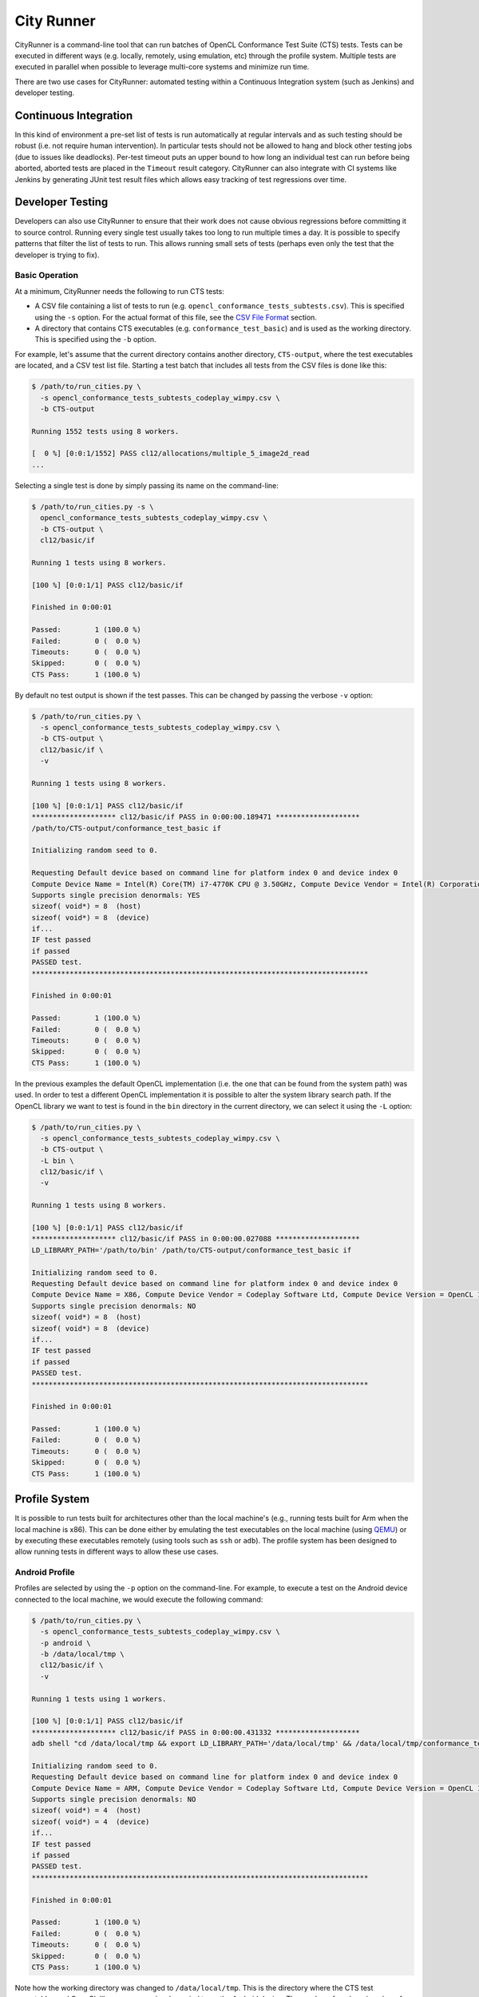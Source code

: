 City Runner
===========

CityRunner is a command-line tool that can run batches of OpenCL Conformance
Test Suite (CTS) tests. Tests can be executed in different ways (e.g. locally,
remotely, using emulation, etc) through the profile system. Multiple tests are
executed in parallel when possible to leverage multi-core systems and minimize
run time.

There are two use cases for CityRunner: automated testing within a Continuous
Integration system (such as Jenkins) and developer testing.

Continuous Integration
----------------------

In this kind of environment a pre-set list of tests is run automatically at
regular intervals and as such testing should be robust (i.e. not require human
intervention). In particular tests should not be allowed to hang and block other
testing jobs (due to issues like deadlocks). Per-test timeout puts an upper
bound to how long an individual test can run before being aborted, aborted tests
are placed in the ``Timeout`` result category. CityRunner can also integrate
with CI systems like Jenkins by generating JUnit test result files which allows
easy tracking of test regressions over time.

.. seealso::
  See our Jenkins handbook page on CTS testing for more information on how
  CityRunner is used in Jenkins.

Developer Testing
-----------------

Developers can also use CityRunner to ensure that their work does not cause
obvious regressions before committing it to source control. Running every
single test usually takes too long to run multiple times a day. It is possible
to specify patterns that filter the list of tests to run. This allows running
small sets of tests (perhaps even only the test that the developer is trying to
fix).

Basic Operation
###############

At a minimum, CityRunner needs the following to run CTS tests:

* A CSV file containing a list of tests to run (e.g.
  ``opencl_conformance_tests_subtests.csv``). This is specified using the ``-s``
  option. For the actual format of this file, see the `CSV File Format`_
  section.
* A directory that contains CTS executables (e.g. ``conformance_test_basic``)
  and is used as the working directory. This is specified using the ``-b``
  option.

For example, let's assume that the current directory contains another directory,
``CTS-output``, where the test executables are located, and a CSV test list
file. Starting a test batch that includes all tests from the CSV files is done
like this:

.. code:: console

  $ /path/to/run_cities.py \
    -s opencl_conformance_tests_subtests_codeplay_wimpy.csv \
    -b CTS-output

  Running 1552 tests using 8 workers.

  [  0 %] [0:0:1/1552] PASS cl12/allocations/multiple_5_image2d_read
  ...

Selecting a single test is done by simply passing its name on the command-line:

.. code:: console

  $ /path/to/run_cities.py -s \
    opencl_conformance_tests_subtests_codeplay_wimpy.csv \
    -b CTS-output \
    cl12/basic/if

  Running 1 tests using 8 workers.

  [100 %] [0:0:1/1] PASS cl12/basic/if

  Finished in 0:00:01

  Passed:        1 (100.0 %)
  Failed:        0 (  0.0 %)
  Timeouts:      0 (  0.0 %)
  Skipped:       0 (  0.0 %)
  CTS Pass:      1 (100.0 %)

By default no test output is shown if the test passes. This can be changed by
passing the verbose ``-v`` option:

.. code:: console

  $ /path/to/run_cities.py \
    -s opencl_conformance_tests_subtests_codeplay_wimpy.csv \
    -b CTS-output \
    cl12/basic/if \
    -v

  Running 1 tests using 8 workers.

  [100 %] [0:0:1/1] PASS cl12/basic/if
  ******************** cl12/basic/if PASS in 0:00:00.189471 ********************
  /path/to/CTS-output/conformance_test_basic if

  Initializing random seed to 0.

  Requesting Default device based on command line for platform index 0 and device index 0
  Compute Device Name = Intel(R) Core(TM) i7-4770K CPU @ 3.50GHz, Compute Device Vendor = Intel(R) Corporation, Compute Device Version = OpenCL 1.2 (Build 8), CL C Version = OpenCL C 1.2
  Supports single precision denormals: YES
  sizeof( void*) = 8  (host)
  sizeof( void*) = 8  (device)
  if...
  IF test passed
  if passed
  PASSED test.
  ********************************************************************************

  Finished in 0:00:01

  Passed:        1 (100.0 %)
  Failed:        0 (  0.0 %)
  Timeouts:      0 (  0.0 %)
  Skipped:       0 (  0.0 %)
  CTS Pass:      1 (100.0 %)

In the previous examples the default OpenCL implementation (i.e. the one that
can be found from the system path) was used. In order to test a different OpenCL
implementation it is possible to alter the system library search path. If the
OpenCL library we want to test is found in the ``bin`` directory in the current
directory, we can select it using the ``-L`` option:

.. code:: console

  $ /path/to/run_cities.py \
    -s opencl_conformance_tests_subtests_codeplay_wimpy.csv \
    -b CTS-output \
    -L bin \
    cl12/basic/if \
    -v

  Running 1 tests using 8 workers.

  [100 %] [0:0:1/1] PASS cl12/basic/if
  ******************** cl12/basic/if PASS in 0:00:00.027088 ********************
  LD_LIBRARY_PATH='/path/to/bin' /path/to/CTS-output/conformance_test_basic if

  Initializing random seed to 0.
  Requesting Default device based on command line for platform index 0 and device index 0
  Compute Device Name = X86, Compute Device Vendor = Codeplay Software Ltd, Compute Device Version = OpenCL 1.2 ComputeSuite::OCL 0.2.0.0, CL C Version = OpenCL C 1.2 ComputeSuite OCL
  Supports single precision denormals: NO
  sizeof( void*) = 8  (host)
  sizeof( void*) = 8  (device)
  if...
  IF test passed
  if passed
  PASSED test.
  ********************************************************************************

  Finished in 0:00:01

  Passed:        1 (100.0 %)
  Failed:        0 (  0.0 %)
  Timeouts:      0 (  0.0 %)
  Skipped:       0 (  0.0 %)
  CTS Pass:      1 (100.0 %)

Profile System
--------------

It is possible to run tests built for architectures other than the local
machine's (e.g., running tests built for Arm when the local machine is x86).
This can be done either by emulating the test executables on the local machine
(using `QEMU`_) or by executing these executables remotely (using tools such as
``ssh`` or ``adb``). The profile system has been designed to allow running
tests in different ways to allow these use cases.

Android Profile
###############

Profiles are selected by using the ``-p`` option on the command-line. For example,
to execute a test on the Android device connected to the local machine, we would
execute the following command:

.. code:: console

  $ /path/to/run_cities.py \
    -s opencl_conformance_tests_subtests_codeplay_wimpy.csv \
    -p android \
    -b /data/local/tmp \
    cl12/basic/if \
    -v

  Running 1 tests using 1 workers.

  [100 %] [0:0:1/1] PASS cl12/basic/if
  ******************** cl12/basic/if PASS in 0:00:00.431332 ********************
  adb shell "cd /data/local/tmp && export LD_LIBRARY_PATH='/data/local/tmp' && /data/local/tmp/conformance_test_basic if"

  Initializing random seed to 0.
  Requesting Default device based on command line for platform index 0 and device index 0
  Compute Device Name = ARM, Compute Device Vendor = Codeplay Software Ltd, Compute Device Version = OpenCL 1.2 ComputeSuite::OCL 0.2.0.0, CL C Version = OpenCL C 1.2 ComputeSuite OCL
  Supports single precision denormals: NO
  sizeof( void*) = 4  (host)
  sizeof( void*) = 4  (device)
  if...
  IF test passed
  if passed
  PASSED test.
  ********************************************************************************

  Finished in 0:00:01

  Passed:        1 (100.0 %)
  Failed:        0 (  0.0 %)
  Timeouts:      0 (  0.0 %)
  Skipped:       0 (  0.0 %)
  CTS Pass:      1 (100.0 %)

Note how the working directory was changed to ``/data/local/tmp``. This is the
directory where the CTS test executables and OpenCL library were previously
copied to on the Android device. The number of workers (number of concurrent
tests) is one as CityRunner is not able to remotely detect the number of cores
on the device.

The ``--device-serial`` option can be used to select a specific Android device
in the case multiple devices are connected to the same machine. Currently only
one Android device can be used. In the future it may be possible to run tests
concurrently on multiple Android devices.

The ``--adb`` option can be used to select a specific ``adb`` executable in
case it is not located in the system path.

SSH Profile
###########

Most profiles also require passing profile-specific options. For examples, to
use the ``ssh`` profile we need to specify the remote host and login:

.. code:: console

  $ /path/to/run_cities.py \
    -s opencl_conformance_tests_subtests_codeplay_wimpy.csv \
    -p ssh \
    --ssh-host arm-device \
    --ssh-user user \
    -b /path/to/ocl \
    cl12/basic/if \
    -v

  Running 1 tests using 1 workers.

  [100 %] [0:0:1/1] PASS cl12/basic/if
  ******************** cl12/basic/if PASS in 0:00:00.791614 ********************
  /usr/bin/ssh "-p 22" user@arm-device "cd /path/to/ocl && export LD_LIBRARY_PATH='/path/to/ocl' && /path/to/ocl/conformance_test_basic if"

  Initializing random seed to 0.
  Requesting Default device based on command line for platform index 0 and device index 0
  Compute Device Name = ARM, Compute Device Vendor = Codeplay Software Ltd, Compute Device Version = OpenCL 1.2 ComputeSuite::OCL 0.2.0.0, CL C Version = OpenCL C 1.2 ComputeSuite OCL
  Supports single precision denormals: NO
  sizeof( void*) = 4  (host)
  sizeof( void*) = 4  (device)
  if...
  IF test passed
  if passed
  PASSED test.
  ********************************************************************************

  Finished in 0:00:01

  Passed:        1 (100.0 %)
  Failed:        0 (  0.0 %)
  Timeouts:      0 (  0.0 %)
  Skipped:       0 (  0.0 %)
  CTS Pass:      1 (100.0 %)

The ``--ssh`` option can be used to select a specific SSH executable in case it
is not located in the system path or to use a specific client (e.g. PuTTY on
Windows).

The ``--ssh-port`` option allows the change the remote port to use (default:
``22``).

Reboot On Fail
^^^^^^^^^^^^^^

The ``--ssh-reboot-on-fail`` option will send a ``reboot`` command to the
device over ssh. This requires root access to the device and is intended to
reset the device in case external issues affect test reliability.

Support For Multiple Devices
^^^^^^^^^^^^^^^^^^^^^^^^^^^^

``--ssh-devices`` option allows users to target multiple devices while using ssh
profile. The option expects a file containing values describing username, host
and port number to be used while connecting to a remote device. The format is
as follows:

.. code::

  username_1 hostname_1:port_1
  username_2 hostname_2:port_2

Please note, that the values stored in ssh-devices file take precedence over
those specified using ``-ssh-user``, ``-ssh-host`` or ``-ssh-port``.

In order to be able to perform a hardware reboot when using multiple boards,
users need to provide ``-ssh-pdu-map`` file, that links pdu devices with hosts.
Expected format of the entries is as follows:

.. code::

  device_hostname_1 pdu_hostname_1:pdu_port_1
  device_hostname_2 pdu_hostname_2:pdu_port_2

QEMU Profile
############

Tests built for another architecture can also be emulated on the local machine
using `QEMU`_. This requires a few profile-specific options:

.. code:: console

  $ /path/to/run_cities.py \
    -s /path/to/opencl_conformance_tests_subtests_codeplay_wimpy.csv \
    -p qemu \
    --qemu '/usr/bin/qemu-arm -L /usr/arm-linux-gnueabihf' \
    -b /path/to/build/bin \
    cl12/basic/if \
    -v
  Running 1 tests using 8 workers.

  [100 %] [0:0:0:1/1] PASS cl12/basic/if
  ******************** cl12/basic/if PASS in 0:00:01.405060 ********************
  /usr/bin/qemu-arm -L /usr/arm-linux-gnueabihf /path/to/build/bin/conformance_test_basic if

  Initializing random seed to 0.
  Requesting Default device based on command line for platform index 0 and device index 0
  Compute Device Name = ComputeAorta Arm, Compute Device Vendor = Codeplay Software Ltd., Compute Device Version = OpenCL 1.2 ComputeAorta 1.36.0 LLVM 9.0.0svn (RelWithDebInfo), CL C Version = OpenCL C 1.2 Clang 9.0.0svn
  Supports single precision denormals: NO
  sizeof( void*) = 4  (host)
  sizeof( void*) = 4  (device)
  if...
  IF test passed
  if passed
  PASSED test.

  ********************************************************************************

  Finished in 0:00:01

  Passed:            1 (100.0 %)
  Failed:            0 (  0.0 %)
  Timeouts:          0 (  0.0 %)
  Skipped:           0 (  0.0 %)
  Overall Pass:      1 (100.0 %)
  Overall Fail:      0 (  0.0 %)


Here the ``--qemu`` option is used to select the `QEMU`_ executable that is
able to emulate the executable for the desired architecture, it includes
``-L /usr/arm-linux-gnueabihf`` to specify the ``ld`` prefix path. For example,
``qemu-mipsel`` could have been use to emulate MIPS little endian executables.

Alternatively the ``--ld`` option can be used if an executable is unable to
find a shared library it depends upon. This is incompatible with specifying
``-L /usr/arm-linux-gnueabihf`` as part of the ``--qemu`` option and will
result in a ``loader cannot load itself`` error message.

.. code:: console

  $ /path/to/run_cities.py \
    -s /path/to/opencl_conformance_tests_subtests_codeplay_wimpy.csv \
    -p qemu \
    --qemu /usr/bin/qemu-arm \
    --ld /usr/arm-linux-gnueabihf/lib/ld-linux-armhf.so.3 \
    -L /usr/arm-linux-gnueabihf/lib \
    -L /path/to/build/lib \
    -b /path/to/build/bin \
    cl12/basic/if \
    -v
  Running 1 tests using 8 workers.

  [100 %] [0:0:0:1/1] PASS cl12/basic/if
  ******************** cl12/basic/if PASS in 0:00:01.395500 ********************
  /usr/bin/qemu-arm /usr/arm-linux-gnueabihf/lib/ld-linux-armhf.so.3 --library-path /usr/arm-linux-gnueabihf/lib:/path/to/build/lib /path/to/build/bin/conformance_test_basic if

  Initializing random seed to 0.
  Requesting Default device based on command line for platform index 0 and device index 0
  Compute Device Name = ComputeAorta Arm, Compute Device Vendor = Codeplay Software Ltd., Compute Device Version = OpenCL 1.2 ComputeAorta 1.36.0 LLVM 9.0.0svn (RelWithDebInfo), CL C Version = OpenCL C 1.2 Clang 9.0.0svn
  Supports single precision denormals: NO
  sizeof( void*) = 4  (host)
  sizeof( void*) = 4  (device)
  if...
  IF test passed
  if passed
  PASSED test.

  ********************************************************************************

  Finished in 0:00:01

  Passed:            1 (100.0 %)
  Failed:            0 (  0.0 %)
  Timeouts:          0 (  0.0 %)
  Skipped:           0 (  0.0 %)
  Overall Pass:      1 (100.0 %)
  Overall Fail:      0 (  0.0 %)

.. _QEMU:
  https://www.qemu.org/

Google Test Profile
###################

CityRunner can be used to run tests from `Google Test`_ executables using the
``gtest`` profile. This includes :doc:`/source/cl/test/unitcl`, ``UnitMux``,
``UnitCompiler``, and ``UnitCargo``. Through the `Google Test`_
``--gtest_list_tests`` argument we can query the binary for the list of tests to
run, then invoke them individually with ``--gtest_test_filter``.

As a result if the ``-s`` argument for a CSV file isn't provided to
``run_cities.py`` we can still find tests. A CSV file can still be used with
the ``gtest`` profile but the format is different from CTS tests and takes a
single qualified test name.

Using the ``gtest`` profile provides benefits over standalone execution of the
binary including parallelism, configurable timeouts, and better crash handling.

In order to forward options to the `Google Test`_ executable the
``--gtest_argument`` option can be passed to CityRunner with a quoted string.
Use this multiples times to pass more than one option.

The GTest profile can also be run over SSH, all the CityRunner arguments
available to the SSH profile are inherited by GTest. To enable this feature
combine the ``-p gtest`` and ``--ssh-user`` options.

Any argument passed to ``--gtest_argument`` that contains the special string
``${TEST_NAME}`` will be expanded by CityRunner to the name of the test
executing, when it executes. For example,
``--gtest_argument"--gtest_output=xml:${TEST_NAME}_output.xml"`` will produce
an output file ``expanded_test_name_output.xml`` for each test executed by
CityRunner in the test list.

.. code:: console

  $ /path/to/run_cities.py -b \
    bin/UnitCL \
    -p gtest \
    --gtest_argument="--unitcl_test_include=test/UnitCL/test_include" \
    --gtest_argument="--unitcl_kernel_directory=test/UnitCL/kernels" \
    --gtest_argument="--gtest_filter=Execution*" \
    -v \
    -t 00:10

  ...

  [100 %] [0:1:0:335/336] PASS Execution/ExecutionWG.Compiler_Barrier_03_Odd_Work_Group_Size/31
  ******************** Execution/ExecutionWG.Compiler_Barrier_03_Odd_Work_Group_Size/31 PASS in 0:00:00.130328 ********************
  bin/UnitCL --unitcl_test_include=test/UnitCL/test_include --unitcl_kernel_directory=test/UnitCL/kernels --gtest_filter=Execution* --gtest_filter=Execution/ExecutionWG.Compiler_Barrier_03_Odd_Work_Group_Size/31

  Note: Google Test filter = Execution/ExecutionWG.Compiler_Barrier_03_Odd_Work_Group_Size/31
  [==========] Running 1 test from 1 test case.
  [----------] Global test environment set-up.
  [----------] 1 test from Execution/ExecutionWG
  [ RUN      ] Execution/ExecutionWG.Compiler_Barrier_03_Odd_Work_Group_Size/31
  [       OK ] Execution/ExecutionWG.Compiler_Barrier_03_Odd_Work_Group_Size/31 (33 ms)
  [----------] 1 test from Execution/ExecutionWG (33 ms total)

  [----------] Global test environment tear-down
  [==========] 1 test from 1 test case ran. (37 ms total)
  [  PASSED  ] 1 test.

  ********************************************************************************

  Finished in 0:00:11

  Passed:          335 ( 99.7 %)
  Failed:            0 (  0.0 %)
  Timeouts:          0 (  0.0 %)
  Skipped:           1 (  0.3 %)
  Overall Pass:    335 (100.0 %)
  Overall Fail:      0 (  0.0 %)

.. _Google Test:
  https://github.com/google/googletest
.. _UnitCL:

Response Files
--------------

While the flexibility of the profile system allows a set of tests to be easily
run on devices with different architectures, the downside is long command-lines
due to the many options to fill in. Since many of these options are set to the
same value no matter which tests are run, it would make sense to allow sets of
options to be saved to a file and re-used. The 'response file' feature allows a
list of options to be read from a file and treated as if the options were passed
on the command-line as usual.

Response files are simple text files, where each line represents a command-line
argument. For example, the following ``arm_qemu`` file would contain the options
used to run ARM tests using `QEMU`_::

  -s
  /opencl_conformance_tests_subtests_codeplay_wimpy.csv
  -p
  qemu
  --qemu
  /usr/bin/qemu-arm
  --ld
  /usr/arm-linux-gnueabihf/lib/ld-linux-armhf.so.3
  -L
  /usr/arm-linux-gnueabihf/lib
  -L
  bin
  -b
  CTS-output

Running the ``if`` test would then be done in the following way:

.. code:: console

  $ /path/to/run_cities.py @arm_qemu cl12/basic/if -v


Note how the ``@`` sign precedes the name of the response file to replace by
its content on the command-line. Multiple response files can be loaded in the
same way. This can be useful for running a list of failed tests. Let's suppose
we run all the tests first, generating the ``arm-qemu.fail`` fail file:

.. code:: console

  $ /path/to/run_cities.py @arm_qemu -r arm-qemu.fail
  ...
  Failed tests:
    cl12/spir/atomics
    cl12/spir/basic
    cl12/spir/conversions
    cl12/spir/geometrics
    cl12/spir/half
    cl12/spir/math_brute_force
  ...

Looking at the output of the failed tests revealed the issue with the tests,
which we fix. Now, we can easily re-run just those tests using the response file
feature:

.. code:: console

  $ /path/to/run_cities.py @arm_qemu @arm-qemu.fail
  ...
  [100 %] [0:0:6/6] PASS cl12/spir/math_brute_force
  ...


Other Options
-------------

``--fail-file``, ``-f``
  This option can be used to specify the path to a fail file. A list of failed
  tests is written to this file after tests have been run.

``--jobs``, ``-j``
  This option determines the number of concurrent tests to run. When profiles
  that execute tests on the local machine are selected, this is set to the
  number of cores of the machine by default. For other profiles the default is
  one.

``--repeat``, ``-r``
  This option specifies the number of times to repeat the tests.

``--junit-result-file``, ``-r``
  This option can be used to specify the path to a JUnit XML file. Per-test
  results (``PASS``/``FAIL``/``TIMEOUT``, duration, output message) are written
  to this file using a format that is accepted by Jenkins.

``--log-file`` ``-l``
  This option can be used to specify the path to a log file. The output of
  every test is written to this file as well as the test result summary.

``--color={auto,always,never}``
  This option controls the use of color since not all terminals support this
  feature. When ``auto`` is specified, if ``stdout`` is a tty on a supported
  platform color output will be enabled. When ``always`` is specified color
  output is always emitted. When ``never`` is specified color output is
  completely disabled.

``--timeout``, ``-t``
  This option can be used to limit how long an individual test can run before
  being aborted. By default no timeout is used, tests are never aborted. The
  format is: ``[HH:]MM:SS``

``--relaxed``
  This option can be used to affect CityRunner's exit code. By default exit
  code ``1`` is returned when tests fail. By using this option an exit code
  ``0`` is returned when tests fail.

``--add-lib-path``, ``-L``
  This option can be used to add a directory to the library search path.

``--add-env-var``, ``-e``
  This option can be used to define an environment variable when invoking test
  executables.

``--disabled-source``, ``-d``
  A csv file containing a list of tests to mark as ``Disabled`` in the original
  test list. Tests marked as ``Disabled`` are not run and counted as failures.
  This is only supported for the CTS profile at the moment.

``--ignored-source``, ``-i``
  A csv file containing a list of tests to mark as ``Ignored`` in the original
  test list. Tests marked as ``Ignored`` are not run and not counted.
  This is only supported for the CTS and GTest profiles at the moment.

CSV File Format
---------------

CityRunner uses the CSV file format implicitly defined by the Khronos CTS
runner:

* Each line describes one test and contains two to five fields separated by
  commas:

  * An optional device type specifier that starts with ``CL_DEVICE_TYPE_``.
    CityRunner currently doesn't use this field.
  * A description of the test as human readable information to help describe
    its purpose and group related tests. Dropped by the framework in parsing,
    see ``TestList.from_file()`` in ``test_info.py``.
  * The name of a test executable, followed by a list of arguments to pass to
    the test executable.
  * An optional :ref:`attribute<attributes>` from the following list:
    ``Ignore``, ``Disabled``, ``Unimplemented``.
  * An optional :ref:`pool<pools>` from the following list: ``Normal``,
    ``Thread``, ``Memory``.
* Lines starting with ``#`` are considered to be comments and are ignored.
  Empty lines are also ignored.

.. _attributes:

Attributes
##########

Ignore
  Tests marked with the ``Ignore`` attribute are not run but are counted as a
  pass towards the CTS pass rate.

Disabled
  Tests marked with the ``Disabled`` attribute are expected fails. They are not
  run but included as a ``FAIL`` in the final results.

Unimplemented
  Tests marked with the ``Unimplemented`` attribute are not run but are counted
  as a passed test towards the final CTS pass rate. This attribute is
  associated with tests which have been left unimplemented by the CTS, or test
  things that aren't in CL 1.x.

.. _pools:

Pools
#####

Pools provide more granular control than the ``-j`` flag over how tests are run
in parallel. By restricting concurrency between the most resource intensive
tests we can avoid fails due to not having all the platform's resources
dedicated to their execution.

Normal
  Default if no pool is specified in the CSV, these tests will be
  allowed to run concurrently with any other test.

Thread
  Thread intensive tests which should be constrained in executing
  concurrently with each other. A maximum of half the number of jobs
  specified by ``-j`` will be be available to the thread pool. Default for
  ``conversions`` and ``bruteforce`` CTS tests.

Memory
  Tests which allocate large amounts of memory. Memory pool annotated
  tests can run in parallel with at most one other memory pool assigned test.
  Default for ``allocations`` and ``integer_ops`` CTS tests.

For example, CityRunner at ``-j8`` will be able to run ``8`` tests in parallel.
Of these ``8`` tests, at most two may be memory-intensive jobs and at most four
may be thread-intensive. Tests from both these categories are permitted to run
concurrently with each other, leading to the situation where the ``8``
concurrently running tests are: two memory-intensive, four thread-intensive,
and two other uncategorized normal tests.

Extensions
----------

The extensions folder of CityRunner is designed to contain customer specific
functionality. Python scripts will need to be placed here manually for imports
to pick them up. This segregation prevents sensitive IP and implementation
details leaking into ComputeAorta.
